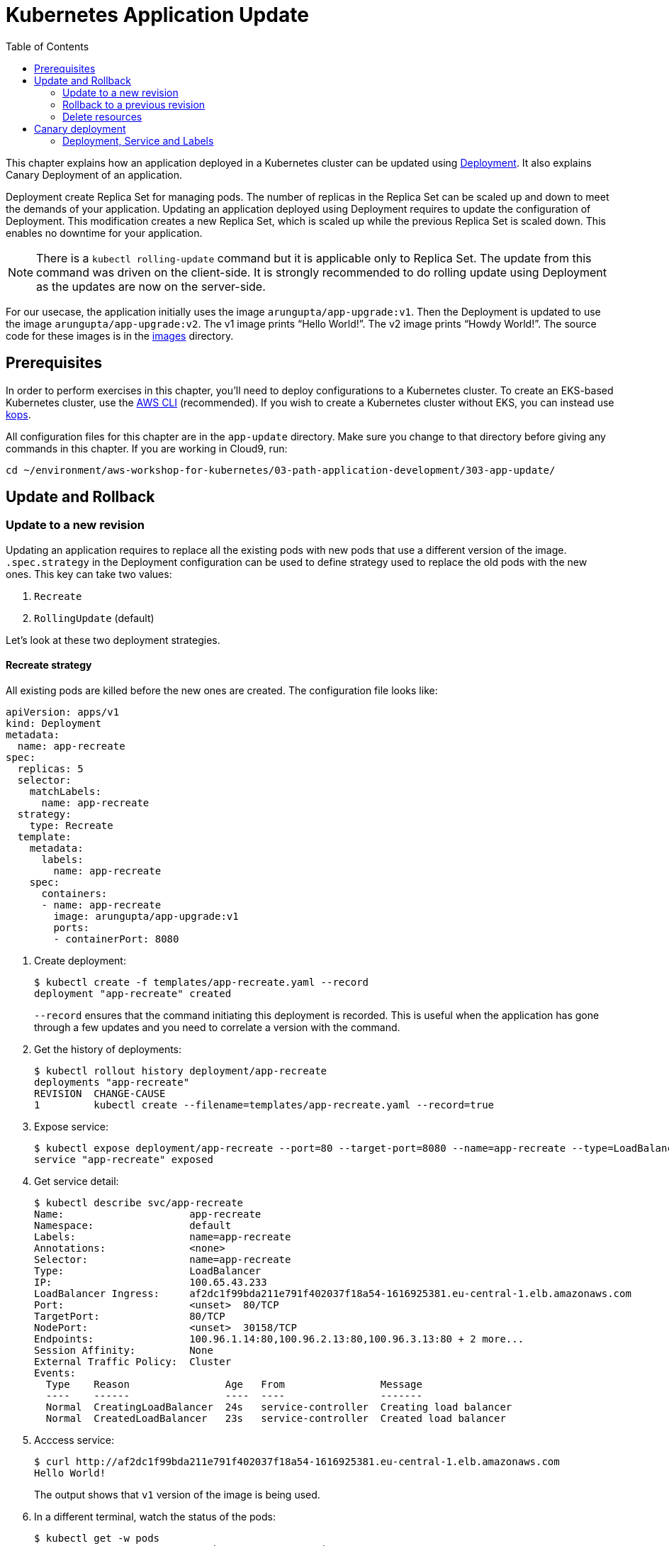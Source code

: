 = Kubernetes Application Update
:toc:
:icons:
:linkcss:
:imagesdir: ../../resources/images

This chapter explains how an application deployed in a Kubernetes cluster can be updated using link:../developer-concepts#deployment[Deployment]. It also explains Canary Deployment of an application.

Deployment create Replica Set for managing pods. The number of replicas in the Replica Set can be scaled up and down to meet the demands of your application. Updating an application deployed using Deployment requires to update the configuration of Deployment. This modification creates a new Replica Set, which is scaled up while the previous Replica Set is scaled down. This enables no downtime for your application.

NOTE: There is a `kubectl rolling-update` command but it is applicable only to Replica Set. The update from this command was driven on the client-side. It is strongly recommended to do rolling update using Deployment as the updates are now on the server-side.

For our usecase, the application initially uses the image `arungupta/app-upgrade:v1`. Then the Deployment is updated to use the image `arungupta/app-upgrade:v2`. The v1 image prints "`Hello World!`". The v2 image prints "`Howdy World!`". The source code for these images is in the link:images[] directory.

== Prerequisites

In order to perform exercises in this chapter, you’ll need to deploy configurations to a Kubernetes cluster. To create an EKS-based Kubernetes cluster, use the link:../../01-path-basics/102-your-first-cluster#create-a-kubernetes-cluster-with-eks[AWS CLI] (recommended). If you wish to create a Kubernetes cluster without EKS, you can instead use link:../../01-path-basics/102-your-first-cluster#alternative-create-a-kubernetes-cluster-with-kops[kops].

All configuration files for this chapter are in the `app-update` directory. Make sure you change to that directory before giving any commands in this chapter.  If you are working in Cloud9, run:

    cd ~/environment/aws-workshop-for-kubernetes/03-path-application-development/303-app-update/

== Update and Rollback

=== Update to a new revision

Updating an application requires to replace all the existing pods with new pods that use a different version of the image. `.spec.strategy` in the Deployment configuration can be used to define strategy used to replace the old pods with the new ones. This key can take two values:

. `Recreate`
. `RollingUpdate` (default)

Let's look at these two deployment strategies.

==== Recreate strategy

All existing pods are killed before the new ones are created. The configuration file looks like:

    apiVersion: apps/v1
    kind: Deployment
    metadata:
      name: app-recreate
    spec:
      replicas: 5
      selector:
        matchLabels:
          name: app-recreate
      strategy:
        type: Recreate
      template:
        metadata:
          labels:
            name: app-recreate
        spec:
          containers:
          - name: app-recreate
            image: arungupta/app-upgrade:v1
            ports:
            - containerPort: 8080

. Create deployment:

    $ kubectl create -f templates/app-recreate.yaml --record
    deployment "app-recreate" created
+
`--record` ensures that the command initiating this deployment is recorded. This is useful when the application has gone through a few updates and you need to correlate a version with the command.
+
. Get the history of deployments:

    $ kubectl rollout history deployment/app-recreate
    deployments "app-recreate"
    REVISION  CHANGE-CAUSE
    1         kubectl create --filename=templates/app-recreate.yaml --record=true

. Expose service:

    $ kubectl expose deployment/app-recreate --port=80 --target-port=8080 --name=app-recreate --type=LoadBalancer
    service "app-recreate" exposed

. Get service detail:

    $ kubectl describe svc/app-recreate
    Name:                     app-recreate
    Namespace:                default
    Labels:                   name=app-recreate
    Annotations:              <none>
    Selector:                 name=app-recreate
    Type:                     LoadBalancer
    IP:                       100.65.43.233
    LoadBalancer Ingress:     af2dc1f99bda211e791f402037f18a54-1616925381.eu-central-1.elb.amazonaws.com
    Port:                     <unset>  80/TCP
    TargetPort:               80/TCP
    NodePort:                 <unset>  30158/TCP
    Endpoints:                100.96.1.14:80,100.96.2.13:80,100.96.3.13:80 + 2 more...
    Session Affinity:         None
    External Traffic Policy:  Cluster
    Events:
      Type    Reason                Age   From                Message
      ----    ------                ----  ----                -------
      Normal  CreatingLoadBalancer  24s   service-controller  Creating load balancer
      Normal  CreatedLoadBalancer   23s   service-controller  Created load balancer

. Acccess service:

    $ curl http://af2dc1f99bda211e791f402037f18a54-1616925381.eu-central-1.elb.amazonaws.com
    Hello World!
+
The output shows that `v1` version of the image is being used.
+
. In a different terminal, watch the status of the pods:

    $ kubectl get -w pods
    app-v1-recreate-486400321-4rwzb   1/1       Running   0          9m
    app-v1-recreate-486400321-fqh5l   1/1       Running   0          9m
    app-v1-recreate-486400321-jm02h   1/1       Running   0          9m
    app-v1-recreate-486400321-rl79n   1/1       Running   0          9m
    app-v1-recreate-486400321-z89nm   1/1       Running   0          9m

. Update image of the deployment:

    $ kubectl set image deployment/app-recreate app-recreate=arungupta/app-upgrade:v2
    deployment "app-recreate" image updated

. Status of the pods is updated. It shows that all the pods are terminated first, and then the new ones are created:

    $ kubectl get -w pods
    NAME                              READY     STATUS    RESTARTS   AGE
    app-v1-recreate-486400321-4rwzb   1/1       Running   0          9m
    app-v1-recreate-486400321-fqh5l   1/1       Running   0          9m
    app-v1-recreate-486400321-jm02h   1/1       Running   0          9m
    app-v1-recreate-486400321-rl79n   1/1       Running   0          9m
    app-v1-recreate-486400321-z89nm   1/1       Running   0          9m
    app-v1-recreate-486400321-rl79n   1/1       Terminating   0         10m
    app-v1-recreate-486400321-jm02h   1/1       Terminating   0         10m
    app-v1-recreate-486400321-fqh5l   1/1       Terminating   0         10m
    app-v1-recreate-486400321-z89nm   1/1       Terminating   0         10m
    app-v1-recreate-486400321-4rwzb   1/1       Terminating   0         10m
    app-v1-recreate-486400321-rl79n   0/1       Terminating   0         10m
    app-v1-recreate-486400321-4rwzb   0/1       Terminating   0         10m
    app-v1-recreate-486400321-fqh5l   0/1       Terminating   0         10m
    app-v1-recreate-486400321-z89nm   0/1       Terminating   0         10m
    app-v1-recreate-486400321-jm02h   0/1       Terminating   0         10m
    app-v1-recreate-486400321-fqh5l   0/1       Terminating   0         10m
    app-v1-recreate-486400321-fqh5l   0/1       Terminating   0         10m
    app-v1-recreate-486400321-z89nm   0/1       Terminating   0         10m
    app-v1-recreate-486400321-z89nm   0/1       Terminating   0         10m
    app-v1-recreate-486400321-rl79n   0/1       Terminating   0         10m
    app-v1-recreate-486400321-rl79n   0/1       Terminating   0         10m
    app-v1-recreate-486400321-jm02h   0/1       Terminating   0         10m
    app-v1-recreate-486400321-jm02h   0/1       Terminating   0         10m
    app-v1-recreate-486400321-4rwzb   0/1       Terminating   0         10m
    app-v1-recreate-486400321-4rwzb   0/1       Terminating   0         10m
    app-v1-recreate-2362379170-fp3j2   0/1       Pending   0         0s
    app-v1-recreate-2362379170-xxqqw   0/1       Pending   0         0s
    app-v1-recreate-2362379170-hkpt7   0/1       Pending   0         0s
    app-v1-recreate-2362379170-jzh5d   0/1       Pending   0         0s
    app-v1-recreate-2362379170-k26sf   0/1       Pending   0         0s
    app-v1-recreate-2362379170-xxqqw   0/1       Pending   0         0s
    app-v1-recreate-2362379170-fp3j2   0/1       Pending   0         0s
    app-v1-recreate-2362379170-hkpt7   0/1       Pending   0         0s
    app-v1-recreate-2362379170-jzh5d   0/1       Pending   0         0s
    app-v1-recreate-2362379170-k26sf   0/1       Pending   0         0s
    app-v1-recreate-2362379170-xxqqw   0/1       ContainerCreating   0         0s
    app-v1-recreate-2362379170-fp3j2   0/1       ContainerCreating   0         1s
    app-v1-recreate-2362379170-hkpt7   0/1       ContainerCreating   0         1s
    app-v1-recreate-2362379170-jzh5d   0/1       ContainerCreating   0         1s
    app-v1-recreate-2362379170-k26sf   0/1       ContainerCreating   0         1s
    app-v1-recreate-2362379170-fp3j2   1/1       Running   0         3s
    app-v1-recreate-2362379170-k26sf   1/1       Running   0         3s
    app-v1-recreate-2362379170-xxqqw   1/1       Running   0         3s
    app-v1-recreate-2362379170-hkpt7   1/1       Running   0         4s
    app-v1-recreate-2362379170-jzh5d   1/1       Running   0         4s
+
The output shows that all pods are terminatd first and then the new ones are created.
+
. Get the history of deployments:

    $ kubectl rollout history deployment/app-recreate
    deployments "app-recreate"
    REVISION  CHANGE-CAUSE
    1         kubectl create --filename=templates/app-recreate.yaml --record=true
    2         kubectl set image deployment/app-recreate app-recreate=arungupta/app-upgrade:v2

. Access the application again:

    $ curl http://af2dc1f99bda211e791f402037f18a54-1616925381.eu-central-1.elb.amazonaws.com
    Howdy World!
+
The output now shows `v2` version of the image is being used.

==== Rolling update strategy

Pods are updated in a rolling update fashion.

Two optional properties can be used to define how rolling update is performed:

. `.spec.strategy.rollingUpdate.maxSurge` specifies the maximum number of pods that can be created over the desired number of pods. The value can be an absolute number or percentage. Default value is `25%`.
. `.spec.strategy.rollingUpdate.maxUnavailable` specifies the maximum number of pods that can be unavailable during the update process.

The configuration file looks like:

    apiVersion: apps/v1
    kind: Deployment
    metadata:
      name: app-rolling
    spec:
      replicas: 5
      selector:
        matchLabels:
          name: app-rolling
      strategy:
        type: RollingUpdate
        rollingUpdate:
          maxSurge: 1
          maxUnavailable: 1
      template:
        metadata:
          labels:
            name: app-rolling
        spec:
          containers:
          - name: app-rolling
            image: arungupta/app-upgrade:v1
            ports:
            - containerPort: 8080

In this case, 1 more pod can be created over the maximum number of pods and only 1 pod can be unavailable during the update process.

. Create deployment:

    $ kubectl create -f templates/app-rolling.yaml --record
    deployment "app-rolling" created
+
Once again, `--record` ensures that the command initiating this deployment is recorded. This is useful when the application has gone through a few updates and you need to correlate a version with the command.
+
. Get the history of deployments:

    $ kubectl rollout history deployment/app-rolling
    deployments "app-rolling"
    REVISION  CHANGE-CAUSE
    1         kubectl create --filename=templates/app-rolling.yaml --record=true

. Expose service:

    $ kubectl expose deployment/app-rolling --port=80 --target-port=8080 --name=app-rolling --type=LoadBalancer
    service "app-rolling" exposed

. Get service detail:

    $ kubectl describe svc/app-rolling
    Name:                     app-rolling
    Namespace:                default
    Labels:                   name=app-rolling
    Annotations:              <none>
    Selector:                 name=app-rolling
    Type:                     LoadBalancer
    IP:                       100.71.164.130
    LoadBalancer Ingress:     abe27b4c7bdaa11e791f402037f18a54-647142678.eu-central-1.elb.amazonaws.com
    Port:                     <unset>  80/TCP
    TargetPort:               80/TCP
    NodePort:                 <unset>  31521/TCP
    Endpoints:                100.96.1.16:80,100.96.2.15:80,100.96.3.15:80 + 2 more...
    Session Affinity:         None
    External Traffic Policy:  Cluster
    Events:
      Type    Reason                Age   From                Message
      ----    ------                ----  ----                -------
      Normal  CreatingLoadBalancer  1m    service-controller  Creating load balancer
      Normal  CreatedLoadBalancer   1m    service-controller  Created load balancer

. Acccess service:

    $ curl http://abe27b4c7bdaa11e791f402037f18a54-647142678.eu-central-1.elb.amazonaws.com
    Hello World!
+
The output shows that `v1` version of the image is being used.
+
. In a different terminal, watch the status of the pods:

    $ kubectl get -w pods
    NAME                           READY     STATUS    RESTARTS   AGE
    app-rolling-1683885671-d7vpf   1/1       Running   0          2m
    app-rolling-1683885671-dt31h   1/1       Running   0          2m
    app-rolling-1683885671-k8xn9   1/1       Running   0          2m
    app-rolling-1683885671-sdjk3   1/1       Running   0          2m
    app-rolling-1683885671-x1npp   1/1       Running   0          2m

. Update image of the deployment:

    $ kubectl set image deployment/app-rolling app-rolling=arungupta/app-upgrade:v2
    deployment "app-rolling" image updated

. Status of the pods is updated:

    $ kubectl get -w pods
    NAME                           READY     STATUS    RESTARTS   AGE
    app-rolling-1683885671-d7vpf   1/1       Running   0          2m
    app-rolling-1683885671-dt31h   1/1       Running   0          2m
    app-rolling-1683885671-k8xn9   1/1       Running   0          2m
    app-rolling-1683885671-sdjk3   1/1       Running   0          2m
    app-rolling-1683885671-x1npp   1/1       Running   0          2m
    app-rolling-4154020364-ddn16   0/1       Pending   0         0s
    app-rolling-4154020364-ddn16   0/1       Pending   0         1s
    app-rolling-4154020364-ddn16   0/1       ContainerCreating   0         1s
    app-rolling-1683885671-sdjk3   1/1       Terminating   0         5m
    app-rolling-4154020364-j0nnk   0/1       Pending   0         1s
    app-rolling-4154020364-j0nnk   0/1       Pending   0         1s
    app-rolling-4154020364-j0nnk   0/1       ContainerCreating   0         1s
    app-rolling-1683885671-sdjk3   0/1       Terminating   0         5m
    app-rolling-4154020364-ddn16   1/1       Running   0         2s
    app-rolling-1683885671-dt31h   1/1       Terminating   0         5m
    app-rolling-4154020364-j0nnk   1/1       Running   0         3s
    app-rolling-4154020364-wlvfz   0/1       Pending   0         1s
    app-rolling-4154020364-wlvfz   0/1       Pending   0         1s
    app-rolling-1683885671-x1npp   1/1       Terminating   0         5m
    app-rolling-4154020364-wlvfz   0/1       ContainerCreating   0         1s
    app-rolling-4154020364-qr1lz   0/1       Pending   0         1s
    app-rolling-4154020364-qr1lz   0/1       Pending   0         1s
    app-rolling-1683885671-dt31h   0/1       Terminating   0         5m
    app-rolling-4154020364-qr1lz   0/1       ContainerCreating   0         1s
    app-rolling-1683885671-x1npp   0/1       Terminating   0         5m
    app-rolling-4154020364-wlvfz   1/1       Running   0         2s
    app-rolling-1683885671-d7vpf   1/1       Terminating   0         5m
    app-rolling-4154020364-vlb4b   0/1       Pending   0         2s
    app-rolling-4154020364-vlb4b   0/1       Pending   0         2s
    app-rolling-4154020364-vlb4b   0/1       ContainerCreating   0         2s
    app-rolling-1683885671-d7vpf   0/1       Terminating   0         5m
    app-rolling-1683885671-x1npp   0/1       Terminating   0         5m
    app-rolling-1683885671-x1npp   0/1       Terminating   0         5m
    app-rolling-4154020364-qr1lz   1/1       Running   0         3s
    app-rolling-1683885671-k8xn9   1/1       Terminating   0         5m
    app-rolling-1683885671-k8xn9   0/1       Terminating   0         5m
    app-rolling-4154020364-vlb4b   1/1       Running   0         2s
+
The output shows that a new pod is created, then an old one is terminated, then a new pod is created and so on.
+
. Get the history of deployments:

    $ kubectl rollout history deployment/app-rolling
    deployments "app-rolling"
    REVISION  CHANGE-CAUSE
    1         kubectl create --filename=templates/app-rolling.yaml --record=true
    2         kubectl set image deployment/app-rolling app-rolling=arungupta/app-upgrade:v2

. Access the application again:

    $ curl http://abe27b4c7bdaa11e791f402037f18a54-647142678.eu-central-1.elb.amazonaws.com
    Howdy World!
+
The output now shows `v2` version of the image is being used.

=== Rollback to a previous revision

As discussed above, details about how a Deployment was rolled out can be obtained using `kubectl rollout history` command. In order to rollback, lets get the complete history of Deployment:

    $ kubectl rollout history deployment/app-rolling
    deployments "app-rolling"
    REVISION  CHANGE-CAUSE
    1         kubectl create --filename=templates/app-rolling.yaml --record=true
    2         kubectl set image deployment/app-rolling app-rolling=arungupta/app-upgrade:v2

Roll back to a previous version using the command:

    $ kubectl rollout undo deployment/app-rolling --to-revision=1
    deployment "app-rolling" rolled back

Now access the service again:

    $ curl http://abe27b4c7bdaa11e791f402037f18a54-647142678.eu-central-1.elb.amazonaws.com
    Hello World!

The output shows that `v1` version of the image is now being used.

=== Delete resources

Delete resources created in this chapter:

    kubectl delete deployment/app-recreate svc/app-recreate deployment/app-rolling svc/app-rolling

== Canary deployment

Canary deployment allows to deploy a new version of the application in production by slowly rolling out the change to a small subset of users before rolling it out to everybody.

There are multiple ways to achieve this in Kubernetes:

. Using Service, Deployment and Labels
. Using Ingress Controller
. Using DNS Controller
. https://istio.io/blog/canary-deployments-using-istio.html[Using Istio] or https://buoyant.io/2016/11/04/a-service-mesh-for-kubernetes-part-iv-continuous-deployment-via-traffic-shifting/[Linkerd]

At this time, only one means of Canary deployment is explained. Details on other methods will be added later.

=== Deployment, Service and Labels

Two Deployments with image for different versions are used togther. Both Deployments have same pod labels but differ in at least one label. The common pod labels are uesd as selector for the Service. Different pod labels are used to scale the number of replicas. One replica of the new version of Deployment is released alongside the old version. If no errors are detected for some time, then the number of replicas of the new version are scaled up and the number of replicas for the old version are scaled down. Eventually, the old version is deleted.

==== Deployment and Service definition

Let's look at version `v1` of the Deployment:

    apiVersion: apps/v1
    kind: Deployment
    metadata:
      name: app-v1
    spec:
      replicas: 2
      selector:
        matchLabels:
          name: app
          version: v1
      template:
        metadata:
          labels:
            name: app
            version: v1
        spec:
          containers:
          - name: app
            image: arungupta/app-upgrade:v1
            ports:
            - containerPort: 8080

It uses `arungupta/app-upgrade:v1` image. It has two labels `name: app` and `version: v1`.

Let's look at version `v2` of the Deployment:

    apiVersion: apps/v1
    kind: Deployment
    metadata:
      name: app-v2
    spec:
      replicas: 2
      selector:
        matchLabels:
          name: app
          version: v2
      template:
        metadata:
          labels:
            name: app
            version: v2
        spec:
          containers:
          - name: app
            image: arungupta/app-upgrade:v2
            ports:
            - containerPort: 8080

It uses a different image, i.e. `arungupta/app-upgrade:v2`. It has one label, `name: app`, that matches the `v1` version of the Deployment. It has another label that is similar to `v2` but uses a different value, i.e. `version: v2`. This label allows to independently scale this Deployment, without overriding `v1` version of the Deployment.

Finally, let's look at the service definition that uses these Deployments:

    apiVersion: v1
    kind: Service
    metadata:
      name: app-service
    spec:
      selector:
        name: app
      ports:
      - name: app
        port: 80
      type: LoadBalancer

The Service uses labels that are common to both versions of the application. This allows the pods from both Deployment to be part of the Service.

Let's verify.

==== Create Canary Deployment

. Deploy `v1` version of Deployment:

    $ kubectl apply -f templates/app-v1.yaml
    deployment "app-v1" created

. Deploy `v2` version of Deployment:

    $ kubectl apply -f templates/app-v2.yaml
    deployment "app-v2" created

. Deploy Service:

    $ kubectl apply -f templates/app-service.yaml
    service "app-service" created

. Check the list of pods for this service:

    $ kubectl get pods -l name=app
    NAME                      READY     STATUS    RESTARTS   AGE
    app-v1-3101668686-4mhcj   1/1       Running   0          2m
    app-v1-3101668686-ncbfv   1/1       Running   0          2m
    app-v2-2627414310-89j1v   1/1       Running   0          2m
    app-v2-2627414310-bgg1t   1/1       Running   0          2m
+
Note that we are explicitly specifying the label `name=app` in the query to only pick the pods that are specified in the service definition at `templates/app-service.yaml`. There are two pods from `v1` version and 2 pods from `v2` version. Accessing this service will have 50% response from `v1` version and the other 50% from `v2` version.

==== Scale Canary Deployment

The number of pods to be included from `v1` version and `v2` version can now be indepently scaled using the two Deployments.

. Increase the number of replicas for `v2` Deployment:

    $ kubectl scale deploy/app-v2 --replicas=4
    deployment "app-v2" scaled

. Check the pods that are part of the Service:

    $ kubectl get pods -l name=app
    NAME                      READY     STATUS    RESTARTS   AGE
    app-v1-3101668686-4mhcj   1/1       Running   0          6m
    app-v1-3101668686-ncbfv   1/1       Running   0          6m
    app-v2-2627414310-89j1v   1/1       Running   0          6m
    app-v2-2627414310-8jpzd   1/1       Running   0          7s
    app-v2-2627414310-b17v8   1/1       Running   0          7s
    app-v2-2627414310-bgg1t   1/1       Running   0          6m
+
You can see that 4 pods are now coming from `v2` version of the application and 2 pods are coming from `v1` version of the application. So, two-thirds traffic from the user will now be served from the new application.
+
. Reduce the number of replicas for `v1` version to 0:

    $ kubectl scale deploy/app-v1 --replicas=0
    deployment "app-v1" scaled

. Check the pods that are part of the Service:

    $ kubectl get pods -l name=app
    NAME                      READY     STATUS    RESTARTS   AGE
    app-v2-2627414310-89j1v   1/1       Running   0          8m
    app-v2-2627414310-8jpzd   1/1       Running   0          1m
    app-v2-2627414310-b17v8   1/1       Running   0          1m
    app-v2-2627414310-bgg1t   1/1       Running   0          8m
+
Now all pods are serving `v2` version of the Deployment.

==== Delete Canary Deployment

Run this command to delete all resource created above:

    $ kubectl delete svc/app-service deployment/app-v1 deployment/app-v2

You are now ready to continue on with the workshop!

:frame: none
:grid: none
:valign: top

[align="center", cols="2", grid="none", frame="none"]
|=====
|image:button-continue-standard.png[link=../../03-path-application-development/304-app-scaling]
|image:button-continue-developer.png[link=../../03-path-application-development/304-app-scaling]
|link:../../standard-path.adoc[Go to Standard Index]
|link:../../developer-path.adoc[Go to Developer Index]
|=====
